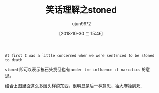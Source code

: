 #+TITLE: 笑话理解之stoned
#+AUTHOR: lujun9972
#+TAGS: 英文必须死
#+DATE: [2018-10-30 二 15:46]
#+LANGUAGE:  zh-CN
#+OPTIONS:  H:6 num:nil toc:t \n:nil ::t |:t ^:nil -:nil f:t *:t <:nil

[[file:images/joke_stoned.jpg]]

#+BEGIN_EXAMPLE
  At first I was a little concerned when we were sentenced to be stoned to death
#+END_EXAMPLE

=stoned= 即可以表示被石头扔但也有 =under the influence of narcotics= 的意思。

结合上图里面这么多烟头样的东西，很明显是后一种意思，抽大麻抽到死.
